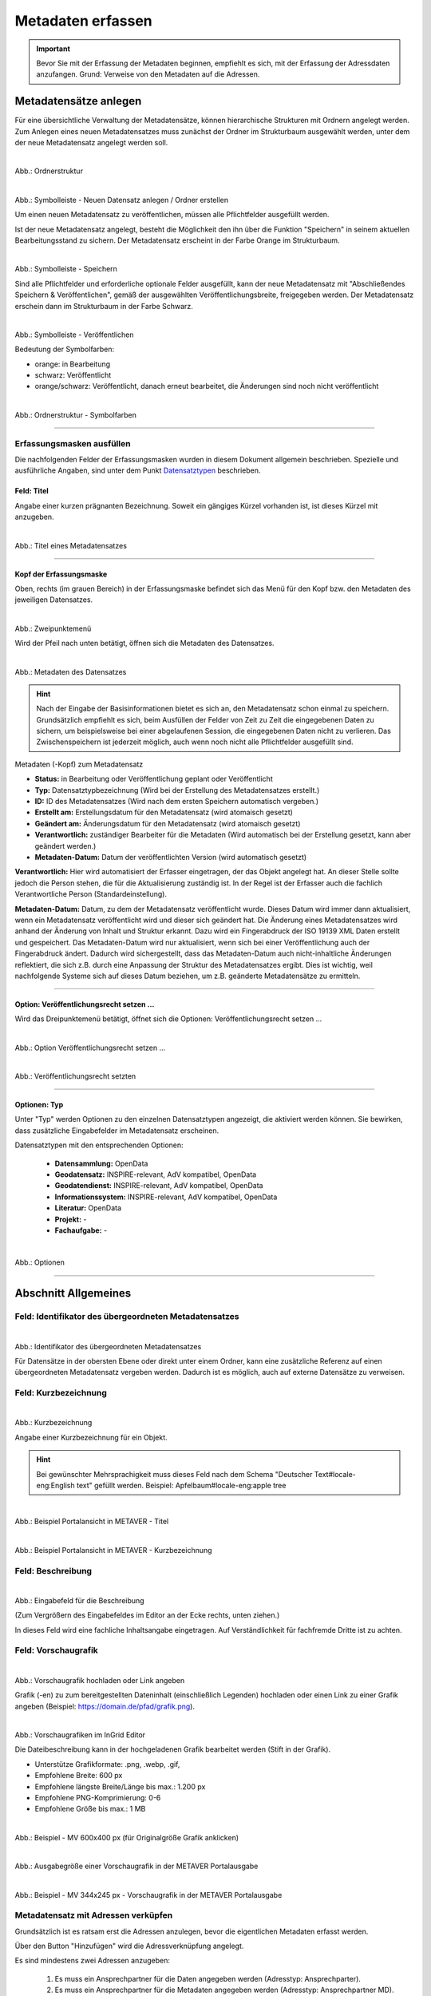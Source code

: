 

Metadaten erfassen
==================

.. important:: Bevor Sie mit der Erfassung der Metadaten beginnen, empfiehlt es sich, mit der Erfassung der Adressdaten anzufangen. Grund: Verweise von den Metadaten auf die Adressen.

Metadatensätze anlegen
-----------------------

Für eine übersichtliche Verwaltung der Metadatensätze, können hierarchische Strukturen mit Ordnern angelegt werden. Zum Anlegen eines neuen Metadatensatzes muss zunächst der Ordner im Strukturbaum ausgewählt werden, unter dem der neue Metadatensatz angelegt werden soll.

.. figure:: ../../img/ige/erfassung/ige_metadaten/strukturbaum/ordner.png
   :align: left
   :scale: 40
   :figwidth: 100%

Abb.: Ordnerstruktur


.. figure:: ../../img/ige/erfassung/ige_metadaten/symbolleiste/neu-anlegen.png
   :align: left
   :scale: 50
   :figwidth: 100%

Abb.: Symbolleiste - Neuen Datensatz anlegen / Ordner erstellen


Um einen neuen Metadatensatz zu veröffentlichen, müssen alle Pflichtfelder ausgefüllt werden.

Ist der neue Metadatensatz angelegt, besteht die Möglichkeit den ihn über die Funktion "Speichern" in seinem aktuellen Bearbeitungsstand zu sichern. Der Metadatensatz erscheint in der Farbe Orange im Strukturbaum.

.. figure:: ../../img/ige/erfassung/ige_metadaten/symbolleiste/speichern.png
   :align: left
   :scale: 50
   :figwidth: 100%

Abb.: Symbolleiste -  Speichern

Sind alle Pflichtfelder und erforderliche optionale Felder ausgefüllt, kann der neue Metadatensatz mit "Abschließendes Speichern & Veröffentlichen", gemäß der ausgewählten Veröffentlichungsbreite, freigegeben werden. Der Metadatensatz erschein dann im Strukturbaum in der Farbe Schwarz.

.. figure:: ../../img/ige/erfassung/ige_metadaten/symbolleiste/veroeffentlichen.png
   :align: left
   :scale: 50
   :figwidth: 100%

Abb.: Symbolleiste -  Veröffentlichen

Bedeutung der Symbolfarben:

- orange: in Bearbeitung
- schwarz: Veröffentlicht
- orange/schwarz: Veröffentlicht, danach erneut bearbeitet, die Änderungen sind noch nicht veröffentlicht

.. figure:: ../../img/ige/erfassung/ige_metadaten/strukturbaum/symbolfarben.png
   :align: left
   :scale: 50
   :figwidth: 100%

Abb.: Ordnerstruktur -  Symbolfarben

.. seealso:: Der neue InGrid Editor: `Symbole - Bearbeitungsstatus, Berechtigungen zu den Metadaten <https://metaver-bedienungsanleitung.readthedocs.io/de/igeng/ingrid-editor/erfassung/erfassung-allgemeines.html>`_ 

-----------------------------------------------------------------------------------------------------------------------


Erfassungsmasken ausfüllen
^^^^^^^^^^^^^^^^^^^^^^^^^^

Die nachfolgenden Felder der Erfassungsmasken wurden in diesem Dokument allgemein beschrieben. Spezielle und ausführliche Angaben, sind unter dem Punkt `Datensatztypen <https://metaver-bedienungsanleitung.readthedocs.io/de/igeng/ingrid-editor/erfassung/datensatztypen/datensatztypen.html>`_ beschrieben.


Feld: Titel
"""""""""""

Angabe einer kurzen prägnanten Bezeichnung. Soweit ein gängiges Kürzel vorhanden ist, ist dieses Kürzel mit anzugeben.

.. figure:: ../../img/ige/erfassung/ige_metadaten/abschnitt-02_allgemeines/titel.png
   :align: left
   :scale: 50
   :figwidth: 100%

Abb.: Titel eines Metadatensatzes

-----------------------------------------------------------------------------------------------------------------------


Kopf der Erfassungsmaske
""""""""""""""""""""""""

Oben, rechts (im grauen Bereich) in der Erfassungsmaske befindet sich das Menü für den Kopf bzw. den Metadaten des jeweiligen Datensatzes.

.. figure:: ../../img/ige/erfassung/ige_metadaten/abschnitt-01_kopf/menue.png
   :align: left
   :scale: 50
   :figwidth: 100%

Abb.: Zweipunktemenü

Wird der Pfeil nach unten betätigt, öffnen sich die Metadaten des Datensatzes.

.. figure:: ../../img/ige/erfassung/ige_metadaten/abschnitt-01_kopf/metadaten.png
   :align: left
   :scale: 40
   :figwidth: 100%

Abb.: Metadaten des Datensatzes

.. hint:: Nach der Eingabe der Basisinformationen bietet es sich an, den Metadatensatz schon einmal zu speichern. Grundsätzlich empfiehlt es sich, beim Ausfüllen der Felder von Zeit zu Zeit die eingegebenen Daten zu sichern, um beispielsweise bei einer abgelaufenen Session, die eingegebenen Daten nicht zu verlieren. Das Zwischenspeichern ist jederzeit möglich, auch wenn noch nicht alle Pflichtfelder ausgefüllt sind.

Metadaten (-Kopf) zum Metadatensatz

- **Status:** in Bearbeitung oder Veröffentlichung geplant oder Veröffentlicht
- **Typ:** Datensatztypbezeichnung (Wird bei der Erstellung des Metadatensatzes erstellt.)
- **ID:** ID des Metadatensatzes (Wird nach dem ersten Speichern automatisch vergeben.)
- **Erstellt am:** Erstellungsdatum für den Metadatensatz (wird atomaisch gesetzt)
- **Geändert am:** Änderungsdatum für den Metadatensatz (wird atomaisch gesetzt)
- **Verantwortlich:** zuständiger Bearbeiter für die Metadaten (Wird automatisch bei der Erstellung gesetzt, kann aber geändert werden.)
- **Metadaten-Datum:** Datum der veröffentlichten Version (wird automatisch gesetzt)

**Verantwortlich:** Hier wird automatisiert der Erfasser eingetragen, der das Objekt angelegt hat. An dieser Stelle sollte jedoch die Person stehen, die für die Aktualisierung zuständig ist. In der Regel ist der Erfasser auch die fachlich Verantwortliche Person (Standardeinstellung).

**Metadaten-Datum:** Datum, zu dem der Metadatensatz veröffentlicht wurde. Dieses Datum wird immer dann aktualisiert, wenn ein Metadatensatz veröffentlicht wird und dieser sich geändert hat. Die Änderung eines Metadatensatzes wird anhand der Änderung von Inhalt und Struktur erkannt. Dazu wird ein Fingerabdruck der ISO 19139 XML Daten erstellt und gespeichert. Das Metadaten-Datum wird nur aktualisiert, wenn sich bei einer Veröffentlichung auch der Fingerabdruck ändert. Dadurch wird sichergestellt, dass das Metadaten-Datum auch nicht-inhaltliche Änderungen reflektiert, die sich z.B. durch eine Anpassung der Struktur des Metadatensatzes ergibt. Dies ist wichtig, weil nachfolgende Systeme sich auf dieses Datum beziehen, um z.B. geänderte Metadatensätze zu ermitteln.


-----------------------------------------------------------------------------------------------------------------------


Option: Veröffentlichungsrecht setzen ...
"""""""""""""""""""""""""""""""""""""""""

Wird das Dreipunktemenü betätigt, öffnet sich die Optionen: Veröffentlichungsrecht setzen ...

.. figure:: ../../img/ige/erfassung/ige_metadaten/abschnitt-01_kopf/option_veroeffentlichungsrecht_setzen.png
   :align: left
   :scale: 50
   :figwidth: 100%

Abb.: Option Veröffentlichungsrecht setzen ...


.. figure:: ../../img/ige/erfassung/ige_metadaten/abschnitt-01_kopf/veroeffentlichungsrecht_setzen.png
   :align: left
   :scale: 50
   :figwidth: 100%

Abb.: Veröffentlichungsrecht setzten


-----------------------------------------------------------------------------------------------------------------------

Optionen: Typ
"""""""""""""

Unter "Typ" werden Optionen zu den einzelnen Datensatztypen angezeigt, die aktiviert werden können. Sie bewirken, dass zusätzliche Eingabefelder im Metadatensatz erscheinen. 

Datensatztypen mit den entsprechenden Optionen:

  - **Datensammlung:** OpenData
  - **Geodatensatz:** INSPIRE-relevant, AdV kompatibel, OpenData
  - **Geodatendienst:** INSPIRE-relevant, AdV kompatibel, OpenData
  - **Informationssystem:** INSPIRE-relevant, AdV kompatibel, OpenData
  - **Literatur:** OpenData
  - **Projekt:** -
  - **Fachaufgabe:** - 

.. figure:: ../../img/ige/erfassung/ige_metadaten/abschnitt-02_allgemeines/optionen.png
   :align: left
   :scale: 50
   :figwidth: 100%

Abb.: Optionen

-----------------------------------------------------------------------------------------------------------------------


Abschnitt Allgemeines
---------------------

Feld: Identifikator des übergeordneten Metadatensatzes
^^^^^^^^^^^^^^^^^^^^^^^^^^^^^^^^^^^^^^^^^^^^^^^^^^^^^^^

.. figure:: ../../img/ige/erfassung/ige_metadaten/abschnitt-02_allgemeines/identifikator-des-uebergeordneten-datensatzes.png
   :align: left
   :scale: 50
   :figwidth: 100%

Abb.: Identifikator des übergeordneten Metadatensatzes

Für Datensätze in der obersten Ebene oder direkt unter einem Ordner, kann eine zusätzliche Referenz auf einen übergeordneten Metadatensatz vergeben werden. Dadurch ist es möglich, auch auf externe Datensätze zu verweisen.


Feld: Kurzbezeichnung
^^^^^^^^^^^^^^^^^^^^^

.. figure:: ../../img/ige/erfassung/ige_metadaten/abschnitt-02_allgemeines/kurzbezeichnung.png
   :align: left
   :scale: 50
   :figwidth: 100%

Abb.: Kurzbezeichnung

Angabe einer Kurzbezeichnung für ein Objekt.

.. hint:: Bei gewünschter Mehrsprachigkeit muss dieses Feld nach dem Schema "Deutscher Text#locale-eng:English text" gefüllt werden. Beispiel: Apfelbaum#locale-eng:apple tree

.. figure:: ../../img/ige/erfassung/ige_metadaten/abschnitt-02_allgemeines/titel.png
   :align: left
   :scale: 50
   :figwidth: 100%

Abb.: Beispiel Portalansicht in METAVER - Titel

.. figure:: ../../img/ige/erfassung/ige_metadaten/abschnitt-02_allgemeines/kurzbezeichnung_beispiel.png
   :align: left
   :scale: 50
   :figwidth: 100%

Abb.: Beispiel Portalansicht in METAVER - Kurzbezeichnung


Feld: Beschreibung
^^^^^^^^^^^^^^^^^^

.. figure:: ../../img/ige/erfassung/ige_metadaten/abschnitt-02_allgemeines/beschreibung.png
   :align: left
   :scale: 40
   :figwidth: 100%

Abb.: Eingabefeld für die Beschreibung

(Zum Vergrößern des Eingabefeldes im Editor an der Ecke rechts, unten ziehen.)

In dieses Feld wird eine fachliche Inhaltsangabe eingetragen. Auf Verständlichkeit für fachfremde Dritte ist zu achten.


Feld: Vorschaugrafik
^^^^^^^^^^^^^^^^^^^^

.. figure:: ../../img/ige/erfassung/ige_metadaten/abschnitt-02_allgemeines/vorschaugrafik.png
   :align: left
   :scale: 50
   :figwidth: 100%

Abb.: Vorschaugrafik hochladen oder Link angeben

Grafik (-en) zu zum bereitgestellten Dateninhalt (einschließlich Legenden) hochladen oder einen Link zu einer Grafik angeben (Beispiel: https://domain.de/pfad/grafik.png).


.. figure:: ../../img/ige/erfassung/ige_metadaten/abschnitt-02_allgemeines/vorschaugrafik_editor.png
   :align: left
   :scale: 50
   :figwidth: 100%

Abb.: Vorschaugrafiken im InGrid Editor

Die Dateibeschreibung kann in der hochgeladenen Grafik bearbeitet werden (Stift in der Grafik).

- Unterstütze Grafikformate: .png, .webp, .gif,
- Empfohlene Breite: 600 px
- Empfohlene längste Breite/Länge bis max.: 1.200 px
- Empfohlene PNG-Komprimierung: 0-6
- Empfohlene Größe bis max.: 1 MB


.. figure:: ../../img/ige/erfassung/ige_metadaten/abschnitt-02_allgemeines/image_map_mv.png
   :align: left
   :scale: 50
   :figwidth: 100%

Abb.: Beispiel - MV 600x400 px (für Originalgröße Grafik anklicken)

.. figure:: ../../img/ige/erfassung/ige_metadaten/abschnitt-02_allgemeines/vorschaugrafik_ausgabe.png
   :align: left
   :scale: 50
   :figwidth: 100%

Abb.: Ausgabegröße einer Vorschaugrafik in der METAVER Portalausgabe

.. figure:: ../../img/ige/erfassung/ige_metadaten/abschnitt-02_allgemeines/vorschaugrafik_portalausgabe.png
   :align: left
   :scale: 50
   :figwidth: 100%

Abb.: Beispiel - MV 344x245 px - Vorschaugrafik in der METAVER Portalausgabe


Metadatensatz mit Adressen verküpfen
^^^^^^^^^^^^^^^^^^^^^^^^^^^^^^^^^^^^

Grundsätzlich ist es ratsam erst die Adressen anzulegen, bevor die eigentlichen Metadaten erfasst werden.

Über den Button "Hinzufügen" wird die Adressverknüpfung angelegt.

Es sind mindestens zwei Adressen anzugeben:

  1. Es muss ein Ansprechpartner für die Daten angegeben werden (Adresstyp: Ansprechparter).
  2. Es muss ein Ansprechpartner für die Metadaten angegeben werden (Adresstyp: Ansprechpartner MD).

.. figure:: ../../img/ige/erfassung/ige_metadaten/abschnitt-02_allgemeines/adressen_anlegen.png
   :align: left
   :scale: 50
   :figwidth: 100%

Abb.: Verknüpfung des Metadatensatzes mit Adressdatensätzen

`Auswahlliste Adressen <https://metaver-bedienungsanleitung.readthedocs.io/de/latest/metaver_ige/ige_auswahllisten/auswahlliste_allgemeines_adressen.html>`_


.. figure:: ../../img/ige/erfassung/ige_metadaten/abschnitt-02_allgemeines/adressen_bearbeiten.png
   :align: left
   :scale: 50
   :figwidth: 100%

Abb.: Adressen bearbeiten

Über das Dreipunkt-Menü können die Optionen "Bearbeiten", "Hinzufügen" und "Entfernen" gewählt werden.


Querverweis: `Adressen anlegen <https://metaver-bedienungsanleitung.readthedocs.io/de/igeng/ingrid-editor/erfassung/erfassung-adressen.html>`_

-----------------------------------------------------------------------------------------------------------------------


Abschnitt Verschlagwortung
--------------------------

.. figure:: ../../img/ige/erfassung/ige_metadaten/abschnitt-03_verschlagwortung/verschlagwortung.png
   :align: left
   :scale: 50
   :figwidth: 100%

Abb.: Felder für eine einfache Verschlagwortung

In die Felder für die Verschlagwortung werden die Begriffe eingegeben, über die der Metadatensatz schnell gefunden werden soll. Hier sollten prägnante Suchbegriffe verwendet werden.

Werden in die Felder "GEMET-" und "UMTHES Schlagworte" Wörter eingetragen, dann werden während des Schreibens bereits Vorschläge angezeigt. 


Feld: GEMET Schlagworte
^^^^^^^^^^^^^^^^^^^^^^

GEneral Multilingual Environmental Thesaurus (Allgemeiner Mehrsprachiger Umwelt-Thesaurus)

Der Gemet ist eine Entwicklung im Auftrag der Europäischen Umweltagentur (EUA) und wird vom Europäischen Umweltinformations- und Umweltbeobachtungsnetz (European Environment Information and Observation Network – EIONET) verwaltet und publiziert.

GEMET ist eine Zusammenfassung mehrerer kontrollierter mehrsprachiger Vokabulare, und wurde als allgemeiner Thesaurus mit dem Ziel konzipiert, eine gemeinsame Terminologie für umweltrelevante Begriffe im europäischen Kontext zu finden.

(Quelle: Wikipedia)


Feld: UMTHES Schlagworte
^^^^^^^^^^^^^^^^^^^^^^^

Umweltthesaurus des Umweltbundesamtes

Der Umweltthesaurus UMTHES thematisiert das Dokumentationsgebiet Umwelt. Neben Begriffen zu den Aspekten Umweltnutzung, Umweltbelastung und des Umweltschutzes sind im Umweltthesaurus auch umweltrelevante Fachbegriffe aus flankierenden Bereichen wie z.B. Recht, Soziologie oder Ökonomie zu finden.

(Quelle: Umweltbundesamt)


.. hint:: Ein Thesaurus ist ein strukturiertes Fachwörterbuch. Die enthaltenen Begriffe dienen dem Wiederauffinden durch Suchfunktionen.


Feld: Freie Schlagworte:
^^^^^^^^^^^^^^^^^^^^^^^

In dieses Feld können Schlagworte eingetragen werden, die nicht in einem Thesaurus enthalten sind.

Beispiel: Schlagwort "Kindergarten"


Feld: Schlagwortanalyse
^^^^^^^^^^^^^^^^^^^^^^

Werden Begriffe in die Schlagwortanalyse eingegeben, die im "GEMET" oder im "UMTHES" enthalten sind, dann werden diese Bergriffe automatisch den entsprechenden Eingabefeldern zugeordnet. Sind diese Begriffe nicht in einem Thesarus enthalten, werden sie dem Feld "Freie Schlagworte" zugewiesen.

Beispiele für die Zuordung von Suchbegriffen: 

- "INSPIRE" automatische Zuordnung dem Feld "GEMET Schlagworte"
- "Geodaten" automatische Zuordnung dem Feld "UMTHES Schlagworte"
- "Kindergarten" automatische Zuordnung dem Feld "UMTHES Schlagworte" als Synonym "Kindertagesstätte"


.. seealso:: Weitere Eingabefelder für die Verschlagwortung, werden in den unterschiedlichen Datensatztypen, bei der Aktivierung der Optionen (OpenData, INSPIRE-relevant, AdV kompatibel) angezeigt. Die Beschreibung dieser Felder erfolgt unter den entsprechenden `Datensatztypen <https://metaver-bedienungsanleitung.readthedocs.io/de/igeng/ingrid-editor/erfassung/datensatztypen/datensatztypen.html>`_.


-----------------------------------------------------------------------------------------------------------------------


Abschnitt Fachbezug
-------------------

.. hint:: Die Eingabemasken im Abschnitt Fachbezug richten sich nach dem gewählten `Datensatztyp <https://metaver-bedienungsanleitung.readthedocs.io/de/igeng/ingrid-editor/erfassung/datensatztypen/datensatztypen.>`_.

**Beschreibung der Datensatztypen**

Nachfolgend sind in den verschiedenen Datensatztypen (Verlinkung folgen) die zusätzlichen Eingabefelder beschrieben.

| `Geodatensatz <https://metaver-bedienungsanleitung.readthedocs.io/de/igeng/ingrid-editor/erfassung/datensatztypen/datensatztyp-geodatensatz.html>`_

  | Beschreibung von digitalen Geodaten, analoge Karten oder Kartenwerke.

| `Geodatendienst <https://metaver-bedienungsanleitung.readthedocs.io/de/igeng/ingrid-editor/erfassung/datensatztypen/datensatztyp-geodatendienst.html>`_

  | Dienste die raumbezogenen Daten zur Verfügung stellen, insbesondere Dienste im Rahmen von INSPIRE, der GDI-DE oder der GDIs der Länder.

| `Informationssystem <https://metaver-bedienungsanleitung.readthedocs.io/de/igeng/ingrid-editor/erfassung/datensatztypen/datensatztyp-informationssystem.html>`_

  | Zentrale Auskunftssysteme, welche in der Regel auf eine oder mehrere Datenbanken zugreifen und diese zugänglich machen.

| `Datensammlung <https://metaver-bedienungsanleitung.readthedocs.io/de/igeng/ingrid-editor/erfassung/datensatztypen/datensatztyp-datensammlung.html>`_

  | Digitale Sammlung von Daten. Beispiele: Messdaten, statistische Erhebungen, Modelldaten, Daten zu Anlagen.

| `Literatur <https://metaver-bedienungsanleitung.readthedocs.io/de/igeng/ingrid-editor/erfassung/datensatztypen/datensatztyp-literatur.html>`_

  | Bücher, Broschüren, Aufsätze, Berichte, Gutachten etc. Von Interesse sind insbesondere Dokumente, welche nicht über den Buchhandel oder über Bibliotheken erhältlich sind (graue Literatur).

| `Projekt <https://metaver-bedienungsanleitung.readthedocs.io/de/igeng/ingrid-editor/erfassung/datensatztypen/datensatztyp-projekt.html>`_

  | Forschungs- und Entwicklungsvorhaben, Projekte unter Beteiligung anderer Institutionen oder privater Unternehmen, Schutzprogramme - Von besonderem Interesse sind Vorhaben/Projekte/Programme, in denen umweltrelevante Datenbestände entstehen.

| `Fachaufgabe <https://metaver-bedienungsanleitung.readthedocs.io/de/igeng/ingrid-editor/erfassung/datensatztypen/datensatztyp-fachaufgabe.html>`_

  | In diesen Datensatztyp befindet sich kein Abschnitt Fachbezug. Der Datensatztyp Fachaufgabe kann für Verweise auf Webseiten verwendet werden (z.B informationen zu Bebauungsplänen). Fachaufgabe ist der einzige Datensatztyp, dem keine weiteren Optionen zugeordnen werden können (z.B. OpenData).

-----------------------------------------------------------------------------------------------------------------------


Abschnitt Raumbezug
-------------------

Im Abschnitt Raumbezug werden Informationen über die räumliche Zuordnung der beschriebenen Daten erfasst.


Raumbezugssystem
^^^^^^^^^^^^^^^^

Im Raumbezugssystem einen Raumbezug hinzufügen - In der Karte auf das blaue Kreuz klicken. Es öffnet sich das Fenster des Raumbezugsystems.

.. figure:: ../../img/ige/erfassung/ige_metadaten/abschnitt-06_raumbezug/raumbezug.png
   :align: left
   :scale: 30
   :figwidth: 100%

Abb.: Raumbezug hinzufügen

Suchen Sie nach einem Gebiet oder Ort und wählen Sie aus der angezeigten Liste einen Vorschlag zur Darstellung auf der Karte aus. Nach einem Klick auf "ÜBERNEHMEN" werden die zugehörigen Breiten-/Längenkoordinaten automatisch angezeigt. 


.. figure:: ../../img/ige/erfassung/ige_metadaten/abschnitt-06_raumbezug/raumbezug_ort.png
   :align: left
   :scale: 50
   :figwidth: 100%

Abb.: Raumbezug-Typ - Freie Eingabe - Suche nach Orten


.. figure:: ../../img/ige/erfassung/ige_metadaten/abschnitt-06_raumbezug/kartenviewer_symbole.png
   :align: left
   :scale: 50
   :figwidth: 100%

Abb.: Symbole im Kartenviewer


Die Symbole im Kartenviewer haben folgende Bedeutung: 

| **Plus:** Karte vergrößern

| **Minus:** Karte verkleinern

| **Rechteck:** Rechteck angegen - Dazu in die Karte klicken und ein Rechteck aufspannen und wieder in die Karte klicken.

| **Linie mit Punkt:** Rechteck ändern - Mit der Maus auf einen Punkt klicken und das Rechteck verändern.

| **Kreuz:** Rechteck verschieben - In das Rechteck klicken und auf der Karte verschieben.

| **Radiergummi:** Rechteck löschen - Symbol anklicken und anschließend auf das Rechteck in der Karte.


.. figure:: ../../img/ige/erfassung/ige_metadaten/abschnitt-06_raumbezug/raumbezug_typ.png
   :align: left
   :scale: 50
   :figwidth: 100%

Abb.: Raumbezug Typen


Option: Freie Eingabe
"""""""""""""""""""""

Im Hintergrund arbeitet hier Nominatim, ein OpenStreetMap Werkzeug zum Auffinden von Adressen. Es kann nach Orten oder Naturräumen gesucht werden.

.. figure:: ../../img/ige/erfassung/ige_metadaten/abschnitt-06_raumbezug/raumbezug_freier.png
   :align: left
   :scale: 35
   :figwidth: 100%

Abb.: Raumbezugtyp: Freier Raumbezug


Option: Raumbezug (WKT)
"""""""""""""""""""""""

WKT steht für Well-Known Text, dieses Feld dient der Eingabe von Geometrien. Unterstützt werden Punkte, Linien, mehrere Linien, Polygone, mehrere Polygone, unterschiedliche Geometrietypen. Die Angabe muss konform zur Spezifikation "OpenGIS Implementation Specification for Geographic information – Simple feature access" erfolgen.

.. seealso:: `Ausfühliche Bescheibung Erfassung von WKT <https://metaver-bedienungsanleitung.readthedocs.io/de/igeng/ingrid-editor/erfassung/raumbezug/wkt.html>`_

.. figure:: ../../img/ige/erfassung/ige_metadaten/abschnitt-06_raumbezug/raumbezug_wkt.png
   :align: left
   :scale: 35
   :figwidth: 100%

Abb.: Raumbezugtyp: WKT (Polygon)


Option: Geothesaurus (wfs_gnde, BKG Dienst)
"""""""""""""""""""""""""""""""""""""""""""

wfs_gnde steht für Geographische Namen und ist ein Gazetteer (Ortsverzeichnis) des Bundesamt für Kartographie und Geodäsie. Dieses Werkzeug enthält den Amtlichen Regionalschlüssel (ASR)

.. figure:: ../../img/ige/erfassung/ige_metadaten/abschnitt-06_raumbezug/raumbezug_gnde.png
   :align: left
   :scale: 35
   :figwidth: 100%

Abb.: Raumbezugtyp: GN-DE mit Amtlichen Regionalschlüssel (ASR)

Der Amtliche Regionalschlüssel ist wie folgt aufgebaut:

| 1.–2. Stelle   = Kennzahl des Bundeslandes
| 3. Stelle      = Kennzahl des Regierungsbezirks; wenn nicht vorhanden: 0
| 4.–5. Stelle   = Kennzahl des Landkreises oder der kreisfreien Stadt
| 6.–9. Stelle   = Verbandsschlüssel
| 10.–12. Stelle = Gemeindekennzahl


.. figure:: ../../img/ige/erfassung/ige_metadaten/abschnitt-06_raumbezug/raumbezug_optionen.png
   :align: left
   :scale: 35
   :figwidth: 100%

Abb.: Unterschiedliche Raumbezugtypen nach ÜBERNEHMEN in die Metadaten


Für das Bearbeiten des Raumbezuges, auf der rechten Seite auf die drei Punkte klicken, dann öffnet sich ein Menü.

.. figure:: ../../img/ige/erfassung/ige_metadaten/abschnitt-06_raumbezug/raumbezug_bearbeiten.png
   :align: left
   :scale: 50
   :figwidth: 100%

Abb.: Raumbezug bearbeiten


Feld: Raumbezugssystem (Koordinatenreferenzsystem oder Koordinatenbezugsystem)
^^^^^^^^^^^^^^^^^^^^^^^^^^^^^^^^^^^^^^^^^^^^^^^^^^^^^^^^^^^^^^^^^^^^^^^^

.. figure:: ../../img/ige/erfassung/ige_metadaten/abschnitt-06_raumbezug/raumbezug_kbs.png
   :align: left
   :scale: 50
   :figwidth: 100%

Abb.: Felde Koordinatenreferenzsystem

`Auswahlliste Koordinatenrefernzsystem <https://metaver-bedienungsanleitung.readthedocs.io/de/latest/metaver_ige/ige_auswahllisten/auswahlliste_raumbezug_raumbezugsysteme.html>`_

Über ein Dropdownmenü erfolgt an dieser Stelle die Auswahl des Raumbezugssystems, welches in der Ressource verwendet wurde. 

Beispiel: EPSG:4326 / WGS 84 / geographisch


Höhe
^^^^
.. figure:: ../../img/ige/erfassung/ige_metadaten/abschnitt-06_raumbezug/raumbezug_hoehe.png
   :align: left
   :scale: 50
   :figwidth: 100%

Abb.: Felder für Höhenangaben


Felder: Minimum / Maximum
"""""""""""""""""""""""""

Angabe der Werte für die Höhe über einem Punkt (siehe Pegel) eingegeben. Ist eine vertikale Ausdehnung vorhanden, so kann für das Maximum ein größerer Wert eingegeben werden. Sollte dies nicht der Fall sein, so ist die Eingabe eines Minimalwerts ausreichend, dieser Wert wird dann automatisch ebenso für den Maximalwert übernommen.

Beispiel: Minimum 100, Maximum 110


Feld: Maßeinheit
""""""""""""""""

Angabe der Maßeinheit, in der die Höhe gemessen wird.

Beispiel: Fuss, Kilometer, Meter, Zoll


Feld: Vertikaldatum
"""""""""""""""""""

Angabe des Referenzpegels, zu dem die Höhe relativ gemessen wird. In Deutschland ist dies i.A. der Pegel Amsterdam.

Beispiel: Pegel Amsterdam

`Auswahlliste Vertikaldatum <https://metaver-bedienungsanleitung.readthedocs.io/de/latest/metaver_ige/ige_auswahllisten/auswahlliste_raumbezug_vertikaldatum.html>`_


Feld: Erläuterungen
"""""""""""""""""""

.. figure:: ../../img/ige/erfassung/ige_metadaten/abschnitt-06_raumbezug/raumbezug_erlaeuterungen.png
   :align: left
   :scale: 50
   :figwidth: 100%

Abb.: Feld Erläuterungen für Zusätzliche Angaben zum Raumbezu

Beispiel: Die Koordinaten für die Fachliche Gebietseinheit sind ungefähre Angaben.

-----------------------------------------------------------------------------------------------------------------------


Abschnitt Zeitbezug
-------------------

Unter Zeitbezug werden Zeitpunkte, Zeiträume, Zeitspannen, Perioden oder Intervalle **der zu beschreibenden Daten (Ressourcen)** eingetragen. Diese Angaben sind bei der Recherche nach Metadaten wichtig, um die gesuchten Daten (Ressourcen) zeitlich eingrenzen zukönnen.


Feld: Zeitbezug der Ressource
^^^^^^^^^^^^^^^^^^^^^^^^^^^^^

Mit "Ressource" ist der eigentliche Datensatz gemeint, welcher mit Metadaten beschrieben wird. Mit "Zeitbezug der Ressource" sind die Datumsangaben gemeint, die sich auf den beschriebenen Datensatz beziehen. Den Recherchierenden soll mit diesen Angaben die Aktualität der beschriebenen Daten mitgeteilt werden.

.. figure:: ../../img/ige/erfassung/ige_metadaten/abschnitt-07_zeitbezug/ressource.png
   :align: left
   :scale: 50
   :figwidth: 100%

Abb.: Felder für den Zeitbezug der Ressource

Durch festhalten der sechs Punkte können mehrere Angaben durch verschieben sortiert werden.


Feld: Durch die Ressource abgedeckte Zeitspanne
^^^^^^^^^^^^^^^^^^^^^^^^^^^^^^^^^^^^^^^^^^^^^^^^

Mit Ressource ist das eigentliche Objekt gemeint, welches mit Metadaten beschrieben wird. Mit "Durch die Ressource abgedeckte Zeitspanne" sind die Datumsangaben (Zeiträume) gemeint, die sich auf das beschriebene Objekt beziehen. Den Recherchierenden soll mit diesen Angaben der Zeitraum für eine Datenerhebung / einer Datenerfassung, einer Projektlaufzeit mitgeteilt werden.

.. figure:: ../../img/ige/erfassung/ige_metadaten/abschnitt-07_zeitbezug/zeitspanne.png
   :align: left
   :scale: 50
   :figwidth: 100%

Abb.: Angabe von Zeitpunkten, Zeiträumen / Zeitspannen

Es soll die Zeitspanne oder der Zeitpunkt der Erhebung der eigentlichen Daten eingetragen werden. 

Die Zeitspannen werden mit fogenden Werten angegeben:

**Beginn**
 - am
 - bis
 - von

**Ende**
 - bis: gegenwärtige Aktualität unklar
 - bis: gegenwärtig aktuell
 - bis: genaues Datum

Beispiele: Zeitraum einer Erhebung von Messdaten, Entwicklungszeitraum einer Anwendung, Laufzeit eines Projektes, Laufzeit einer Studie, Zeitraum für die Erstellung einer Basiskarte, Zeitraum einer Befliegung


Feld: Status
^^^^^^^^^^^^

.. figure:: ../../img/ige/erfassung/ige_metadaten/abschnitt-07_zeitbezug/status.png
   :align: left
   :scale: 50
   :figwidth: 100%

Abb.: Feld Status

`Auswahlliste Status <https://metaver-bedienungsanleitung.readthedocs.io/de/latest/metaver_ige/ige_auswahllisten/auswahlliste_zeitbezug_status.html>`_

Das Feld Status beschreibt den Bearbeitungsstand eines Projektes oder eine der Messung etc. Diese können sich in unterschiedlichen Stadien befinden, d.h. Projekte, Programme oder Messungen können in Planung sein, derzeit durchgeführt werden oder schon abgeschlossen sein.


Feld: Periodizität
^^^^^^^^^^^^^^^^^^

.. figure:: ../../img/ige/erfassung/ige_metadaten/abschnitt-07_zeitbezug/periodizitaet.png
   :align: left
   :scale: 50
   :figwidth: 100%

Abb.: Feld Priodizität

`Auswahlliste der Priodizität <https://metaver-bedienungsanleitung.readthedocs.io/de/latest/metaver_ige/ige_auswahllisten/auswahlliste_zeitbezug_periodizitaet.html>`_

Im Feld Periodizität wird der Zeitzyklus der Datenerhebung angegeben.


Feld: Intervall der Erhebung
^^^^^^^^^^^^^^^^^^^^^^^^^^^^

.. figure:: ../../img/ige/erfassung/ige_metadaten/abschnitt-07_zeitbezug/intervall.png
   :align: left
   :scale: 50
   :figwidth: 100%

Abb.: Feld Im Intervall der Erhebung

`Auswahlliste Intervall <https://metaver-bedienungsanleitung.readthedocs.io/de/latest/metaver_ige/ige_auswahllisten/auswahlliste_zeitbezug_intervalle.html>`_

Mit Intervall wird der zeitliche Abstand (Frequenz) der Datenerhebung angegeben. Erfolgt die Datenerhebung kontinuierlich oder periodisch (siehe Feld Periodizität), so wird diese Angabe hier präzisiert. Es stehen Felder für den Eintrag einer Anzahl und eine Auswahlliste für die Einheit zur Verfügung. Der Eintrag von "6" und "Monaten" bedeutet, dass die beschriebenen Daten alle 6 Monate aktualisiert werden.


Feld: Erläuterungen
^^^^^^^^^^^^^^^^^^^

.. figure:: ../../img/ige/erfassung/ige_metadaten/abschnitt-07_zeitbezug/erlaeuterungen.png
   :align: left
   :scale: 50
   :figwidth: 100%

Abb.: Textfeld für Erläuterungen - Beispiel: Die Messungen erfolgten nur am Tag.

Hier können z.B. die Angaben der Periodizität eingeschränkt, weitere Zeitangaben gemacht oder Unregelmäßigkeiten erklärt werden. Im Zusammenhang mit dem Eintrag im Feld Periodizität können hier Abstände, Perioden und Intervalle eingetragen werden, die sich nicht aus dem Zusammenhang der anderen Felder des Zeitbezuges erklären, z.B. Jahreszeiten, Dekaden, Tageszeiten.

-----------------------------------------------------------------------------------------------------------------------


Abschnitt Zusatzinformation
---------------------------

Der Abschnitt Zusatzinformation enthält Angaben von allgemeinen Informationen wie Sprache und Veröffentlichungsbreite des Metadatensatzes.


Feld: Sprache des Metadatensatzes
^^^^^^^^^^^^^^^^^^^^^^^^^^^^^^^^^^

.. figure:: ../../img/ige/erfassung/ige_metadaten/abschnitt-08_zusatzinformation/sprache-metadatensatz.png
   :align: left
   :scale: 50
   :figwidth: 100%

Abb.: Auswahlfeld - Sprache des Metadatensatzes

Es erfolgt die Angabe der Sprache des Metadatensatzes, als Standard ist Deutsch voreingestellt.


Feld: Sprache der Ressource
^^^^^^^^^^^^^^^^^^^^^^^^^^^^

.. figure:: ../../img/ige/erfassung/ige_metadaten/abschnitt-08_zusatzinformation/sprache-ressource.png
   :align: left
   :scale: 50
   :figwidth: 100%

Abb.: Auswahlfeld - Sprache der Ressource

Es erfolgt die Angabe der Sprache des beschriebenen Datensatzes, als Standard ist Deutsch voreingestellt.


Feld: Weitere rechtliche Grundlagen
^^^^^^^^^^^^^^^^^^^^^^^^^^^^^^^^^^^^

.. figure:: ../../img/ige/erfassung/ige_metadaten/abschnitt-08_zusatzinformation/rechtliche-grundlagen.png
   :align: left
   :scale: 50
   :figwidth: 100%

Abb.: Auswahl-/Eingabefeld - weitere rechtliche Grundlagen

Angabe der rechtlichen Grundlage, die die Erhebung der beschriebenen Daten veranlasst hat. Hier können Kürzel von Gesetzen, Erlassen, Verordnungen usw. eingetragen werden, in denen z. B. die Methode oder die Form der Erhebung der im Datensatz beschriebenen Daten festgelegt oder beschrieben wird. Es ist bei Bedarf der Eintrag mehrerer Angaben möglich.


Felder: Weiteres
^^^^^^^^^^^^^^^^

Feld: Herstellungszweck
"""""""""""""""""""""""

.. figure:: ../../img/ige/erfassung/ige_metadaten/abschnitt-08_zusatzinformation/weiteres.png
   :align: left
   :scale: 70
   :figwidth: 100%

Abb.: Textfeld - Herstellungszweck / Eignung Nutzung

Zusammenfassung, für welchen Zweck oder mit welcher Absicht die Ressource erstellt wurde. 

Beispiel: Potentiale für Grünfächen, Fassadenbegrünung, Dachbegrünung und Flächen für Baumpflanzungen

Bei gewünschter Mehrsprachigkeit muss dieses Feld nach dem Schema "Deutscher Text#locale-eng:English text" gefüllt werden. 
Beispiel: Baumfällungen#locale-eng:Tree felling


Feld: Eignung/Nutzung
"""""""""""""""""""""

Beispiel: Grunlage für Planung von Anpassungsmaßnahmen an den Klimawandel

Spezifische Nutzung: kurze Beschreibung zur Verwendung der Ressource.
Angaben über die Verwendungsmöglichkeiten, die diese Daten in Verbindung mit weiteren Informationen erfüllen können.

-----------------------------------------------------------------------------------------------------------------------


Abschnitt Verfügbarkeit
-----------------------

Im Abschnitt Verfügbarkeit wird angegeben, ob die zu beschreibenden Daten einer Zugriffsbeschränkung unterliegen und welche Nutzungsbedingungen für diese Daten gelten.


Feld: Zugriffsbeschränkungen
^^^^^^^^^^^^^^^^^^^^^^^^^^^^

.. figure:: ../../img/ige/erfassung/ige_metadaten/abschnitt-09_verfuegbarkeit/zugriffsbeschraenkungen.png
   :align: left
   :scale: 50
   :figwidth: 100%

Abb.: Auswahl-/Eingabefeld - Zugriffsbeschränkungen

`Auswahlliste der Zugriffsbeschränkungen <https://metaver-bedienungsanleitung.readthedocs.io/de/latest/metaver_ige/ige_auswahllisten/auswahlliste_verfuegbarkeit_zugriffsbeschraenkungen.html>`_

Im Feld Zugriffsbeschränkungen kann aus einer Auswahlliste ein Grund angegeben werden, warum die Daten einer Einschränkung unterliegen. Trifft keiner dieser Gründe zu, ist der Eintrag „Es gelten keine Beschränkungen“ anzugeben.


Felder für Nutzungsbedingungen
^^^^^^^^^^^^^^^^^^^^^^^^^^^^^^^

Feld: Lizenz
""""""""""""

.. figure:: ../../img/ige/erfassung/ige_metadaten/abschnitt-09_verfuegbarkeit/nutzungsbedingungen.png
   :align: left
   :scale: 50
   :figwidth: 100%

Abb.: Beispiel - Nutzungsbed.: Datenlizenz Deutschland Namensnennung 2.0 / Quellvermerk: © GeoBasis-DE / BKG (Jahr des letzten Datenbezugs)

`Auswahlliste der Nutzungsbedingungen <https://metaver-bedienungsanleitung.readthedocs.io/de/latest/metaver_ige/ige_auswahllisten/auswahlliste_verfuegbarkeit_nutzungsbedingungen.html>`_

Nutzungsbedingungen sind ein einseitig vorformulierter Vertrag, mit dem der Anbieter (der Datenbereitsteller) die Nutzer der Daten über ihre Rechte und Pflichten informiert.
In der Tabellenspalte Nutzungsbedingungen ist eine Auswahlliste mit Lizenzen hinterlegt, diese beschreiben vordefinierte Nutzungsbedingungen. Weiterhin besteht die Möglichkeit Nutzungsbedingungen per Freitext in die Zeile einzutragen oder unter Verweise Nutzungsbedingungen zu verlinken.


Feld: Quellenvermerk
""""""""""""""""""""

In dieser Tabellenspalte wird das Copyright des Datenbreitstellers angegeben und optional die Angabe für das Jahr des Datenbezugs.

Beispiel: © Landesamt für ... - jjjj


Feld: Anwendungseinschränkungen
^^^^^^^^^^^^^^^^^^^^^^^^^^^^^^^

.. figure:: ../../img/ige/erfassung/ige_metadaten/abschnitt-09_verfuegbarkeit/anwendungseinschraenkungen.png
   :align: left
   :scale: 50
   :figwidth: 100%

Abb.: Beispiel - Nicht für Navigationszwecke geeignet oder Registrierung erforderlich

Das Feld Anwendungseinschränkungen dient der Beschreibung, welche Einschränkung oder Eignung auf die Ressourcen oder Metadaten zutreffen (ISO: useLimitation).

 
Felder für Datenformat
^^^^^^^^^^^^^^^^^^^^^^

.. figure:: ../../img/ige/erfassung/ige_metadaten/abschnitt-09_verfuegbarkeit/datenformat.png
   :align: left
   :scale: 50
   :figwidth: 100%

Abb.: Beispiel für Datenformatangaben

`Auswahlliste Datenformat <https://metaver-bedienungsanleitung.readthedocs.io/de/latest/metaver_ige/ige_auswahllisten/auswahlliste_verfuegbarkeit_datenformate.html>`_


Angabe des Formats der Daten in DV-technischer Hinsicht, in welchem diese verfügbar sind. Das Format wird durch 4 unterschiedliche Eingaben spezifiziert. Wenn das erste Feld befüllt wird, müssen auch die anderen Eintragungen vorgenommen werden. 

| **Feld: Name**
 | Angabe des Formatnamens, wie (Beispiel: GML) 
| **Feld: Version**
 | Version der verfügbaren Daten (Beispiel: Version: 3.2.1 oder "Version vom tt.mm.jjjj") 
| **Feld: Kompressionstechnik**
 | Kompression, in welcher die Daten geliefert werden (Beispiel: Zip, keine) 
| **Feld: Spezifikation**
 | Details zur Spezifikation (Beispiel: XML-basiertes Datenaustauschformat (OGC/ISO TC211)).


Felder: Medienoption
^^^^^^^^^^^^^^^^^^^^

.. figure:: ../../img/ige/erfassung/ige_metadaten/abschnitt-09_verfuegbarkeit/medienoption.png
   :align: left
   :scale: 50
   :figwidth: 100%

Abb.: Beispiel für Medienoptionangaben


Angabe auf welchen Medien oder über welche Medien die Daten zur Verfügung gestellt werden können (digital und analog). Es können mehrere Medien eingetragen werden.

| **Feld: Medium**
    | Bezeichnung: Bezeichnung des Mediums, auf dem die Ressource erhältlich ist (Beispiel: HDD)
| **Feld: Datenvolumen**
    | Angabe des Datenvolumens in MB (Beispiel: 20 MB)
| **Feld: Speicherort**
    | Angabe eines Ortes, an dem die Daten abgelegt sind (Beispiel: Ordner: Daten/.../.../)


`Auswahlliste Medium <https://metaver-bedienungsanleitung.readthedocs.io/de/latest/metaver_ige/ige_auswahllisten/auswahlliste_verfuegbarkeit_medienoption.html>`_

Angabe von generellen Informationen zur Bestellung, wie z.B. Bedingungen oder Konditionen.


Feld: Bestellinformation
^^^^^^^^^^^^^^^^^^^^^^^^

.. figure:: ../../img/ige/erfassung/ige_metadaten/abschnitt-09_verfuegbarkeit/bestellinformation.png
   :align: left
   :scale: 50
   :figwidth: 100%

Abb.: Beispiel für eine Bestellinformation - Die Lieferzeit beträgt 3 Wochen.

-----------------------------------------------------------------------------------------------------------------------


Abschnitt Verweise
------------------

Felder: Verweise hinzufügen
^^^^^^^^^^^^^^^^^^^^^^^^^^^

.. figure:: ../../img/ige/erfassung/ige_metadaten/abschnitt-10_verweise/anlegen.png
   :align: left
   :scale: 50
   :figwidth: 100%

Abb.: Verweise hinzufügen


.. hint:: Wenn die Option Open Data ausgewählt wurde, muss mindestens ein Verweis vom Typ „Datendownload“ angelegt werden, bevor der Metadatensatz veröffentlicht werden kann.








































-----------------------------------------------------------------------------------------------------------------------

Im Abschnitt Verweise können Verlinkungen zu anderen Objekten innerhalb des Kataloges angelegt, oder es können Verweise mit URLs angelegt werden. Bereits angelegte Verweise lassen sich erneut bearbeiten.


Verweise zu


.. figure:: ../../img_ige/metaver_ige/ige_erfassung/ige_objekte/ige_abschnitt-10_verweise/ige-verweise_verweis-zu_tabelle.png

Abb.: Tabelle - Verweise zu ...


Es besteht die Möglichkeit, Verweise von einem Objekt zu einem anderen Objekt oder zu einer Internetadresse (URL) zu erstellen. In dieser Tabelle werden alle Verweise zusammenfassend aufgeführt, welche im aktuellen Objekt angelegt wurden. Über dem Link „Verweis anlegen“ öffnet sich ein Dialog, mit dem weitere Einzelheiten zu den Verweisen eingesehen und editiert werden können. Es ist möglich, weitere Verweise über das Dialogfenster „Verweis bearbeiten“ hinzuzufügen (siehe 2. Verweise anlegen).




Verweise von


.. figure:: ../../img_ige/metaver_ige/ige_erfassung/ige_objekte/ige_abschnitt-10_verweise/ige-verweise_verweis-von.png

Abb.: Tabelle - Verweise von ...

In Tabelle „Verweise von“ werden alle Verweise von denjenigen Objekten aufgeführt, welche auf das aktuelle Objekt verweisen.

Das Editieren oder Hinzufügen ist an dieser Stelle nicht möglich. Sollen die Verweise gelöscht oder ergänzt werden, so muss zu dem entsprechenden Objekt gewechselt werden. Beim Löschen können Sie in der Tabelle „Verweise von“ einfach auf den Namen des entsprechenden Objektes klicken. Der InGrid-Editor wechselt dann automatisch in das ausgewählte Objekt. Im Abschnitt „Verweise“, Tabelle „Verweis zu“ kann jetzt der Verweis gelöscht bzw. ein neuer Verweis angelegt werden.


Verweise anlegen


.. figure:: ../../img_ige/metaver_ige/ige_erfassung/ige_objekte/ige_abschnitt-10_verweise/ige-verweise_verweis-zu_tabelle.png

Abb.: Tabelle - Verweise zu ...

Im Abschnitt „Verweise“ besteht die Möglichkeit, Verweise von einem MDK-Objekt auf ein anderes MDK-Objekt oder zu einer Internetadresse (URL) zu erstellen. Alle eingegebenen Verweise werden in der Tabelle „Verweise zu“ aufgelistet.

Über den Link „Verweis anlegen“ öffnet sich ein Dialogfenster.
Es gibt zwei mögliche Verweisziele:
 - Verweisziel Objekt: Querverweise zwischen Objekten innerhalb des MDK
 - Verweisziel URL: Verweis auf Informationen im Internet
 
 
Verweistyp


.. figure:: ../../img_ige/metaver_ige/ige_erfassung/ige_objekte/ige_abschnitt-10_verweise/ige-verweise_verweis_bearbeiten.png

Abb.: Dialogfenster - Verweis bearbeiten - Verweistyp

Angabe des fachlichen Bezuges, der zwischen dem aktuellen Objekt und dem Verweisobjekt besteht. Wird das Dialogfenster im Abschnitt Verweise geöffnet, so kann über das Dropdown-Menü (ausklappbar über den Pfeil an der rechten Seite des Feldes) aus einer Auswahlliste ein Eintrag gewählt werden. Es sind dann auch freie Einträge für den Verweistyp möglich.

Wurde der Dialog von einem Feld in einer anderen Rubrik (z.B. Objektklasse Anwendung, Rubrik Fachbezug, Feld: Basisdaten, Verweise) geöffnet, so wird automatisch der betreffende Feldname eingetragen und angezeigt.


.. figure:: ../../img_ige/metaver_ige/ige_erfassung/ige_objekte/ige_abschnitt-10_verweise/ige-verweise_verweis-anlegen.png

Abb.: Erfassungsmaske - Eingabefelder mit Verweisen


`Auswahlliste der Verweistypen <https://metaver-bedienungsanleitung.readthedocs.io/de/latest/metaver_ige/ige_auswahllisten/auswahlliste_verweise_verweistypen.html>`_


Beispiel: Objektklasse Datenbank / Verweistyp: Methode / Datengrundlage

Die angebotenen Eintragungen der Dropdown-Liste hängen von dem gewählten Objekttyp ab. Es kann daher auch vorkommen, dass weniger Listeneinträge im Dropdown-Menü angezeigt werden.


Verweisziel: „Objekt“


.. figure:: ../../img_ige/metaver_ige/ige_erfassung/ige_objekte/ige_abschnitt-10_verweise/ige-verweise_verweisziel_objekt.png

Abb.: Verweisziel Objekt

Über dieses Verweisziel werden Querverweise zwischen den Objekten des MDK definiert. Das Dialogfenster zeigt die entsprechenden Eingabefelder an.

.. figure:: ../../img_ige/metaver_ige/ige_erfassung/ige_objekte/ige_abschnitt-10_verweise/ige-verweise_verweisziel_objekt-auswaehlen.png

Abb.: Verweisziel: Objekt


Objekt auswählen


Über „Objekt auswählen“ öffnet sich der Objektstrukturbaum, aus dem das Zielobjekt auszuwählen ist.
Ist das Objekt markiert, zu dem ein Verweis erstellt werden soll, kann der Eintrag durch einen Klick auf den Button „Zuweisen“ übernommen werden. Die Pflichtangaben „Objektname“ und „Objektklasse“ werden automatisch mit den entsprechenden Daten des ausgewählten Objekts gefüllt.


Erläuterung


Hier können weitergehende Informationen zu dem Objekt eingegeben werden. Es können auch Erläuterungen zu der Beziehung zwischen den beschriebenen Daten des aktuellen Objektes und den Daten des Verweis-Objektes gegeben werden.


Hinzufügen


Sind alle Pflichtfelder und die gewünschten optionalen Felder gefüllt, kann der Verweis mit der Schaltfläche „Hinzufügen“ in der Tabelle angelegt werden.




Verweisziel "URL"


.. figure:: ../../img_ige/metaver_ige/ige_erfassung/ige_objekte/ige_abschnitt-10_verweise/ige-verweise_verweisziel_url.png

Abb.: Verweisziel: URL


Soll auf eine Internetseite oder eine externe Datenquelle im Internet verwiesen werden, so ist das Verweisziel „URL“ auszuwählen. Das Dialogfenster zeigt die entsprechenden Eingabefelder an.

Die Auswahl erfolgt wie im Abschnitt „Verweistyp“ beschrieben.

Weitere Pflichtfelder sind die „Bezeichnung des Verweises“ sowie „Internet-Adresse (URL)“.


.. figure:: ../../img_ige/metaver_ige/ige_erfassung/ige_objekte/ige_abschnitt-10_verweise/ige-verweise_verweis_bearbeiten.png

Abb.: Verweis bearbeiten


Bezeichnung des Verweises


Im Feld „Bezeichnung des Verweises“ soll eine möglichst aussagekräftige Bezeichnung für den Verweis angegeben werden, beispielsweise kann der dementsprechende Name der Webseite eingetragen werden. Die Eintragungen, die Sie hier angeben, erscheinen im Portal als Link. Klickt der Nutzer auf diesen Link, kommt er auf die Internetseite, die in dem Feld „Internet-Adresse (URL)“ angegeben wurde.


Internet-Adresse (URL)


Im Feld „Internet-Adresse (URL)“ wird die URL der Internetseite eingetragen, auf die verwiesen werden soll. Wichtig ist, die vollständige Internetadresse anzugeben, beginnend mit „https://“.


Dateiformat


.. figure:: ../../img_ige/metaver_ige/ige_erfassung/ige_objekte/ige_abschnitt-10_verweise/ige-verweise_dateiformat.png

Abb.: Beispiel - Dateiformat für die Objektklasse Datensatz

Es sind verschiedene Dateiformat-Einträge möglich, die angezeigten Dateiformate richten sich nach der gewählten Objektklasse.

`Auswahlliste der Dateiformate <https://metaver-bedienungsanleitung.readthedocs.io/de/latest/metaver_ige/ige_auswahllisten/auswahlliste_verweise_dateiformate.html>`_


metaver_ige/ige_auswahllisten/auswahlliste_verweise_dateiformate.html
metaver_ige\ige_auswahllisten/auswahlliste_verweise_dateiformate.html

URL-Typ


Bei URL-Verweisen für ein Objekt wird unterschieden ob diese URL für das Internet oder für das Intranet gilt.

Sollte die URL (noch) nicht bekannt sein, weil erst noch der entsprechende Dienst erstellt werden muss, für den Dienst soll aber bereits ein Metadatensatz angelegt werden („Henne-Ei-Problem“), dann bitte wie folgt verfahren:

 - Für den Downloadverweis folgende Dummy-Download-Ressource eintragen: 
   - https://metaver-bedienungsanleitung.readthedocs.io/de/latest/metaver_ige/ige_erfassung/ige_download/ige_download-dummy.html

 - die Veröffentlichungsbreite auf „amtsintern“ ändern
 
Auf diese Weise kann der Metadatensatz abschließend gespeichert werden. Sobald der Dienst zur Verfügung steht, wird die richtige Download-URL im Metadatensatz eingetragen und die Veröffentlichungsbreite auf „Internet“ gesetzt. Durch einen Klick auf die Schaltfläche „Hinzufügen“ wird der Internet-Verweis in die Tabelle aufgenommen.

.. figure:: ../../img_ige/metaver_ige/ige_erfassung/ige_objekte/ige_abschnitt-10_verweise/ige-verweise_verweis-zu_tabelle.png

Abb.: Tabelle Verweise zu

In der Tabelle „Verweise zu“ werden in der ersten Spalte durch entsprechende Symbole die Verweisziele und in der letzten Spalte die ausgewählten Verweistypen dargestellt.


Filter für Verweistypen


.. figure:: ../../img_ige/metaver_ige/ige_erfassung/ige_objekte/ige_abschnitt-10_verweise/ige-verweise_verweis-zu_filter.png

Abb.: Tabelle Verweise - Filter

Es besteht die Möglichkeit die Verweistypen zu filtern. Die Einträge für die Filterfunktion können über ein Dropdown-Menu geöffnet und ausgewählt werden. Es werden dann nur Verweise eines bestimmten Typs gelistet: z.B. nur Verweise vom Typ „unspezifischer Verweis“.


Zeile löschen / bearbeiten


.. figure:: ../../img_ige/metaver_ige/ige_erfassung/ige_objekte/ige_abschnitt-10_verweise/ige-verweise_verweis-zu_zeile-bearbeiten.png

Abb.: Tabelle Verweise - Zeile löschen / bearbeiten

Möchten Sie einen bestehenden Verweis löschen oder ändern, so klicken Sie bitte in der Tabelle mit der rechten Maustaste auf den Verweis, der geändert oder gelöscht werden soll. Es öffnet sich eine Liste zur Auswahl des passenden Befehls.

Mit „Zeile löschen“ wird der ausgewählte Verweis sofort gelöscht.
Der Befehl „Zeile bearbeiten“ öffnet wieder das bekannte Dialogfenster mit den Einzelheiten zum Verweis. Hier können Sie die Änderungen vornehmen und mit „Hinzufügen“ den Vorgang abschließen.

**Hinweis:** *Es erfolgt keine Sicherheitsabfrage, ob der Verweis wirklich gelöscht werden soll!*


Verweise erben


.. figure:: ../../img_ige/metaver_ige/ige_erfassung/ige_objekte/ige_abschnitt-10_verweise/ige-verweise_verweis-zu_erben.png

Abb.: Tabelle Verweise - erben

Über den Link „erben“ können die Inhalte der Tabelle „Verweise zu“ vom übergeordneten Objekt übernommen werden. 



Verweis zu


Es gibt die Möglichkeit, Verweise von einem Objekt zu einem anderen Objekt oder zu einer Internetadresse (URL) zu erstellen. In dieser Tabelle werden alle Verweise zusammenfassend aufgeführt, welche im aktuellen Objekt angelegt wurden. Über dem Link "Verweise anlegen/bearbeiten" öffnet sich ein Dialog, mit dem weitere Einzelheiten zu den Verweisen eingesehen und editiert werden können. Es ist ferner möglich, weitere Verweise über diesen Dialog hinzuzufügen. Wenn Open-Data ausgewählt ist, muss mindestens ein Verweis vom Typ "Datendownload" vorhanden sein, bevor das Objekt veröffentlicht werden kann!


Verweis von


In dieser Tabelle werden alle Verweise von denjenigen Objekten aufgeführt, welche auf das aktuelle Objekt verweisen. Das Editieren oder Hinzufügen ist nicht möglich. Sollen die Verweise geändert oder ergänzt werden, so muss zu dem entsprechenden Objekt gewechselt werden.

